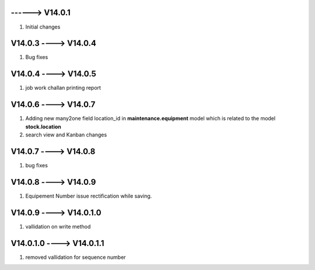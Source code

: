 ------> V14.0.1
============================
1. Initial changes


V14.0.3 ----> V14.0.4
============================
1. Bug fixes


V14.0.4 ----> V14.0.5
============================
1. job work challan printing report


V14.0.6 ----> V14.0.7
============================
1. Adding new many2one field location_id in **maintenance.equipment** model which is related to the model **stock.location**
2. search view and Kanban changes

V14.0.7 ----> V14.0.8
============================
1. bug fixes

V14.0.8 ----> V14.0.9
============================
1. Equipement Number issue rectification while saving.

V14.0.9 ----> V14.0.1.0
============================
1. vallidation on write method


V14.0.1.0 ----> V14.0.1.1
============================
1. removed  vallidation for sequence number

